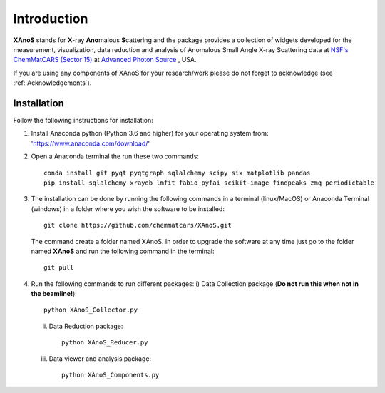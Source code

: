 .. _Introduction:

Introduction
============
**XAnoS** stands for **X**\-ray **Ano**\malous **S**\cattering and the package provides a collection of widgets developed for the measurement, visualization, data reduction and analysis
of Anomalous Small Angle X-ray Scattering data at `NSF's ChemMatCARS (Sector 15) <https://chemmatcars.uchicago.edu/>`_  at `Advanced Photon Source <https://www.aps.anl.gov/>`_ , USA.

If you are using any components of XAnoS for your research/work please do not forget to acknowledge (see :ref:`Acknowledgements`).

.. _Installation:

Installation
************
Follow the following instructions for installation:

1) Install Anaconda python (Python 3.6 and higher) for your operating system from: 'https://www.anaconda.com/download/'
2) Open a Anaconda terminal the run these two commands::

    conda install git pyqt pyqtgraph sqlalchemy scipy six matplotlib pandas
    pip install sqlalchemy xraydb lmfit fabio pyfai scikit-image findpeaks zmq periodictable

3) The installation can be done by running the following commands in a terminal (linux/MacOS) or Anaconda Terminal (windows) in a folder where you wish the software to be installed::

        git clone https://github.com/chemmatcars/XAnoS.git

   The command create a folder named XAnoS. In order to upgrade the software at any time just go to the folder named **XAnoS** and run the following command in the terminal::

            git pull

4)  Run the following commands to run different packages:
    i) Data Collection package (**Do not run this when not in the beamline!**)::

         python XAnoS_Collector.py

    ii) Data Reduction package::

         python XAnoS_Reducer.py

    iii) Data viewer and analysis package::

            python XAnoS_Components.py

